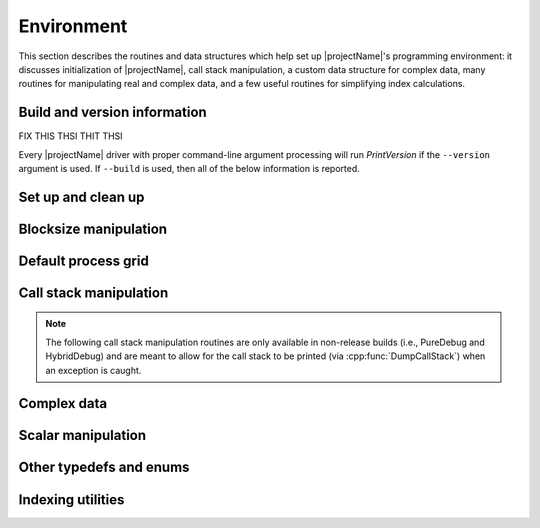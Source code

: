 Environment
===========

This section describes the routines and data structures which help set up 
|projectName|'s programming environment: it discusses initialization of |projectName|,
call stack manipulation, a custom data structure for complex data, many routines
for manipulating real and complex data, and a few 
useful routines for simplifying index calculations.

Build and version information
-----------------------------
FIX THIS THSI THIT THSI

Every |projectName| driver with proper command-line argument processing will run
`PrintVersion` if the ``--version`` argument is used. If ``--build`` is used,
then all of the below information is reported.

.. cpp:function:: void PrintVersion( std::ostream& os=std::cout )

   Prints the Git revision, (pre-)release version, and build type. 
   For example::

    Tensormental version information:
      Git revision: 3c6fbdaad901a554fc27a83378d63dab55af0dd3
      Version:      0.01-dev
      Build type:   PureDebug
   
.. cpp:function:: void PrintConfig( std::ostream& os=std::cout )

   Prints the relevant configuration details. For example::

    Tensormental configuration:
      Math libraries: /usr/lib/liblapack.so;/usr/lib/libblas.so
      HAVE_F90_INTERFACE
      HAVE_MPI_REDUCE_SCATTER_BLOCK
      HAVE_MPI_IN_PLACE
      USE_BYTE_ALLGATHERS

.. cpp:function:: void PrintCCompilerInfo( std::ostream& os=std::cout )

   Prints the relevant C compilation information. For example::

    Tensormental's C compiler info:
      CMAKE_C_COMPILER:    /usr/local/bin/gcc
      MPI_C_COMPILER:      /home/poulson/Install/bin/mpicc
      MPI_C_INCLUDE_PATH:  /home/poulson/Install/include
      MPI_C_COMPILE_FLAGS: 
      MPI_C_LINK_FLAGS:     -Wl,-rpath  -Wl,/home/poulson/Install/lib
      MPI_C_LIBRARIES:     /Users/schatz/openmpi/lib/libopenmpi.a

.. cpp:function:: void PrintCxxCompilerInfo( std::ostream& os=std::cout )

   Prints the relevant C++ compilation information. For example::

    Tensormental's C++ compiler info:
      CMAKE_CXX_COMPILER:    /usr/local/bin/g++
      CXX_FLAGS:             -Wall
      MPI_CXX_COMPILER:      /home/poulson/Install/bin/mpicxx
      MPI_CXX_INCLUDE_PATH:  /home/poulson/Install/include
      MPI_CXX_COMPILE_FLAGS: 
      MPI_CXX_LINK_FLAGS:     -Wl,-rpath  -Wl,/home/poulson/Install/lib
      MPI_CXX_LIBRARIES:     

Set up and clean up
-------------------

.. cpp:function:: void Initialize( int& argc, char**& argv )

   Initializes |projectName| and (if necessary) MPI. The usage is very similar to 
   ``MPI_Init``, but the `argc` and `argv` can be directly passed in.

   .. code-block:: cpp

      #include "tensormental.hpp"
      int main( int argc, char* argv[] )
      {
          tmen::Initialize( argc, argv );
          // ...
          tmen::Finalize();
          return 0;
      }

.. cpp:function:: void Finalize()

   Frees all resources allocated by |projectName| and (if necessary) MPI.

.. cpp:function:: bool Initialized()

   Returns whether or not |projectName| is currently initialized.

.. cpp:function:: void ReportException( std::exception& e )

   Used for handling |projectName|'s various exceptions, e.g.,

   .. code-block:: cpp

      #include "tensormental.hpp"
      int main( int argc, char* argv[] )
      {
          tmen::Initialize( argc, argv );
          try {
              // ...
          } catch( std::exception& e ) { ReportException(e); }
          tmen::Finalize();
          return 0;
      }

Blocksize manipulation
----------------------

.. cpp:function:: int Blocksize()

   Return the currently chosen algorithmic blocksize. The optimal value 
   depends on the problem size, algorithm, and architecture; the default value
   is 128.

.. cpp:function:: void SetBlocksize( int blocksize )

   Change the algorithmic blocksize to the specified value.

.. cpp:function:: void PushBlocksizeStack( int blocksize )

   It is frequently useful to temporarily change the algorithmic blocksize, so 
   rather than having to manually store and reset the current state, one can 
   simply push a new value onto a stack 
   (and later pop the stack to reset the value).

.. cpp:function:: void PopBlocksizeStack() 

   Pops the stack of blocksizes. See above.

Default process grid
--------------------

.. cpp:function:: Grid& DefaultGrid()

   Return a process grid built over :cpp:type:`mpi::COMM_WORLD`. This is 
   typically used as a means of allowing instances of the 
   :cpp:type:`DistTensor\<T>` class to be constructed without having to 
   manually specify a process grid, e.g., 

   .. code-block:: cpp

      // Build a 10 x 10 x 10 distributed tensor over mpi::COMM_WORLD
      ObjShape shape(3);
      shape[0] = 10;
      shape[1] = 10;
      shape[2] = 10;
      tmen::DistMatrix<T,MC,MR> A( shape );

Call stack manipulation
-----------------------

.. note::

   The following call stack manipulation routines are only available in 
   non-release builds (i.e., PureDebug and HybridDebug) and are meant to allow 
   for the call stack to be printed (via :cpp:func:`DumpCallStack`) when an 
   exception is caught.

.. cpp:function:: void PushCallStack( std::string s )

   Push the given routine name onto the call stack.

.. cpp:function:: void PopCallStack()

   Remove the routine name at the top of the call stack.

.. cpp:function:: void DumpCallStack()

   Print (and empty) the contents of the call stack.

Complex data
------------

.. cpp:type:: struct Base<F>

   .. cpp:type:: type

      The underlying real datatype of the (potentially complex) datatype `F`.
      For example, ``typename Base<std::complex<double> >::type`` and 
      ``typename Base<double>::type`` are both equivalent to ``double``.
      This is often extremely useful in implementing routines which are 
      templated over real and complex datatypes but still make use of real 
      datatypes.

.. cpp:function:: std::ostream& operator<<( std::ostream& os, Complex<R> alpha )

   Pretty prints `alpha` in the form ``a+bi``.

.. cpp:type:: scomplex

   ``typedef Complex<float> scomplex;``

.. cpp:type:: dcomplex

   ``typedef Complex<double> dcomplex;``

Scalar manipulation
-------------------

.. cpp:function:: typename Base<F>::type Abs( const F& alpha )

   Return the absolute value of the real or complex variable :math:`\alpha`.

.. cpp:function:: F FastAbs( const F& alpha )

   Return a cheaper norm of the real or complex :math:`\alpha`:

   .. math::
   
      |\alpha|_{\mbox{fast}} = |\mathcal{R}(\alpha)| + |\mathcal{I}(\alpha)|

.. cpp:function:: F RealPart( const F& alpha )
.. cpp:function:: F ImagPart( const F& alpha )

   Return the real (imaginary) part of the real or complex variable 
   :math:`\alpha`.

.. cpp:function:: void SetRealPart( F& alpha, typename Base<F>::type& beta )
.. cpp:function:: void SetImagPart( F& alpha, typename Base<F>::type& beta )

   Set the real (imaginary) part of the real or complex variable 
   :math:`\alpha` to :math:`\beta`. 
   If :math:`\alpha` has a real type, an error is thrown when an attempt is
   made to set the imaginary component.

.. cpp:function:: void UpdateRealPart( F& alpha, typename Base<F>::type& beta )
.. cpp:function:: void UpdateImagPart( F& alpha, typename Base<F>::type& beta )

   Update the real (imaginary) part of the real or complex variable 
   :math:`\alpha` to :math:`\beta`.
   If :math:`\alpha` has a real type, an error is thrown when an attempt is
   made to update the imaginary component.

.. cpp:function:: F Conj( const F& alpha )

   Return the complex conjugate of the real or complex variable :math:`\alpha`.

.. cpp:function:: F Sqrt( const F& alpha )

   Returns the square root or the real or complex variable :math:`\alpha`.

.. cpp:function:: F Cos( const F& alpha )

   Returns the cosine of the real or complex variable :math:`\alpha`.

.. cpp:function:: F Sin( const F& alpha )

   Returns the sine of the real or complex variable :math:`\alpha`.

.. cpp:function:: F Tan( const F& alpha )

   Returns the tangent of the real or complex variable :math:`\alpha`.

.. cpp:function:: F Cosh( const F& alpha )

   Returns the hyperbolic cosine of the real or complex variable :math:`\alpha`.

.. cpp:function:: F Sinh( const F& alpha )

   Returns the hyperbolic sine of the real or complex variable :math:`\alpha`.

.. cpp:function:: typename Base<F>::type Arg( const F& alpha )

   Returns the argument of the real or complex variable :math:`\alpha`.

.. cpp:function:: Complex<R> Polar( const R& r, const R& theta=0 )

   Returns the complex variable constructed from the polar coordinates
   :math:`(r,\theta)`.

.. cpp:function:: F Exp( const F& alpha )

   Returns the exponential of the real or complex variable :math:`\alpha`.

.. cpp:function:: F Pow( const F& alpha, const F& beta )

   Returns :math:`\alpha^\beta` for real or complex :math:`\alpha` and 
   :math:`\beta`.

.. cpp:function:: F Log( const F& alpha )

   Returns the logarithm of the real or complex variable :math:`\alpha`.

Other typedefs and enums
------------------------

.. cpp:type:: byte

   ``typedef unsigned char byte;``

Indexing utilities
------------------

.. cpp:function:: Int Shift( Int rank, Int firstRank, Int numProcs )

   Given a element-wise cyclic distribution over `numProcs` processes, 
   where the first entry is owned by the process with rank `firstRank`, 
   this routine returns the first entry owned by the process with rank
   `rank`.

.. cpp:function:: Int LocalLength( Int n, Int shift, Int numProcs )

   Given a vector with :math:`n` entries distributed over `numProcs` 
   processes with shift as defined above, this routine returns the number of 
   entries of the vector which are owned by this process.

.. cpp:function:: Int LocalLength( Int n, Int rank, Int firstRank, Int numProcs )

   Given a vector with :math:`n` entries distributed over `numProcs` 
   processes, with the first entry owned by process `firstRank`, this routine
   returns the number of entries locally owned by the process with rank 
   `rank`.
